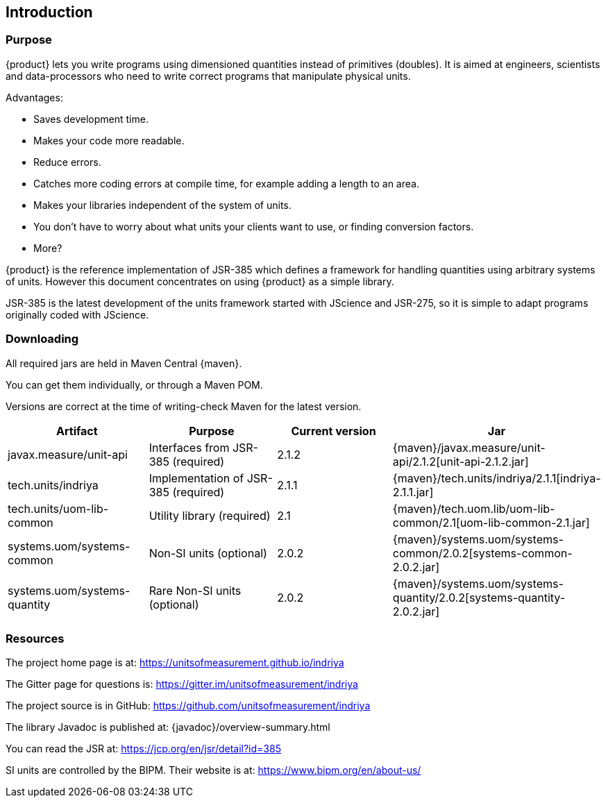 
[[sect-intro]]
== Introduction

=== Purpose

////
- What is is for?

- Relationship to JSR-385 JSR-363, JSR-275, javax.measure library, JScience

- Implementation vs specification. 

- Other implementations?

- Other JVM languages.

- Directed at engineers and scientists who are not expert programmers but who already understand units and dimensions.

- Covers using {product} directly as a library.
Does not cover using it as a service (cos I don't understand it!)
////

{product} lets you write programs using dimensioned quantities instead of primitives (doubles).
It is aimed at engineers, scientists and data-processors who need to write correct programs that manipulate physical units.

Advantages:

- Saves development time.

- Makes your code more readable.

- Reduce errors.

- Catches more coding errors at compile time, for example adding a length to an area.

- Makes your libraries independent of the system of units. 

- You don't have to worry about what units your clients want to use, or finding conversion factors.

- More?

{product} is the reference implementation of JSR-385 which defines a framework for handling quantities using arbitrary systems of units.
However this document concentrates on using {product} as a simple library.

JSR-385 is the latest development of the units framework started with JScience and JSR-275, so it is simple to adapt programs originally coded with JScience.

=== Downloading

// - Table of required jars, where to get updates, status.

All required jars are held in Maven Central {maven}.

You can get them individually, or through a Maven POM.

Versions are correct at the time of writing-check Maven for the latest version.

[options="header",cols="^^^^^"]
|===
|Artifact |Purpose |Current version |Jar

|javax.measure/unit-api 
|Interfaces from JSR-385 (required)
|2.1.2 
|{maven}/javax.measure/unit-api/2.1.2[unit-api-2.1.2.jar]

|tech.units/indriya 
|Implementation of JSR-385 (required) 
|2.1.1 
|{maven}/tech.units/indriya/2.1.1[indriya-2.1.1.jar]

|tech.units/uom-lib-common 
|Utility library (required) 
|2.1 
|{maven}/tech.uom.lib/uom-lib-common/2.1[uom-lib-common-2.1.jar]

|systems.uom/systems-common 
|Non-SI units (optional) 
|2.0.2 
|{maven}/systems.uom/systems-common/2.0.2[systems-common-2.0.2.jar]

|systems.uom/systems-quantity 
|Rare Non-SI units (optional) 
|2.0.2 
|{maven}/systems.uom/systems-quantity/2.0.2[systems-quantity-2.0.2.jar]

|===

=== Resources

The project home page is at: https://unitsofmeasurement.github.io/indriya

The Gitter page for questions is: https://gitter.im/unitsofmeasurement/indriya

The project source is in GitHub: https://github.com/unitsofmeasurement/indriya

The library Javadoc is published at: {javadoc}/overview-summary.html

You can read the JSR at: https://jcp.org/en/jsr/detail?id=385

SI units are controlled by the BIPM. 
Their website is at: https://www.bipm.org/en/about-us/
